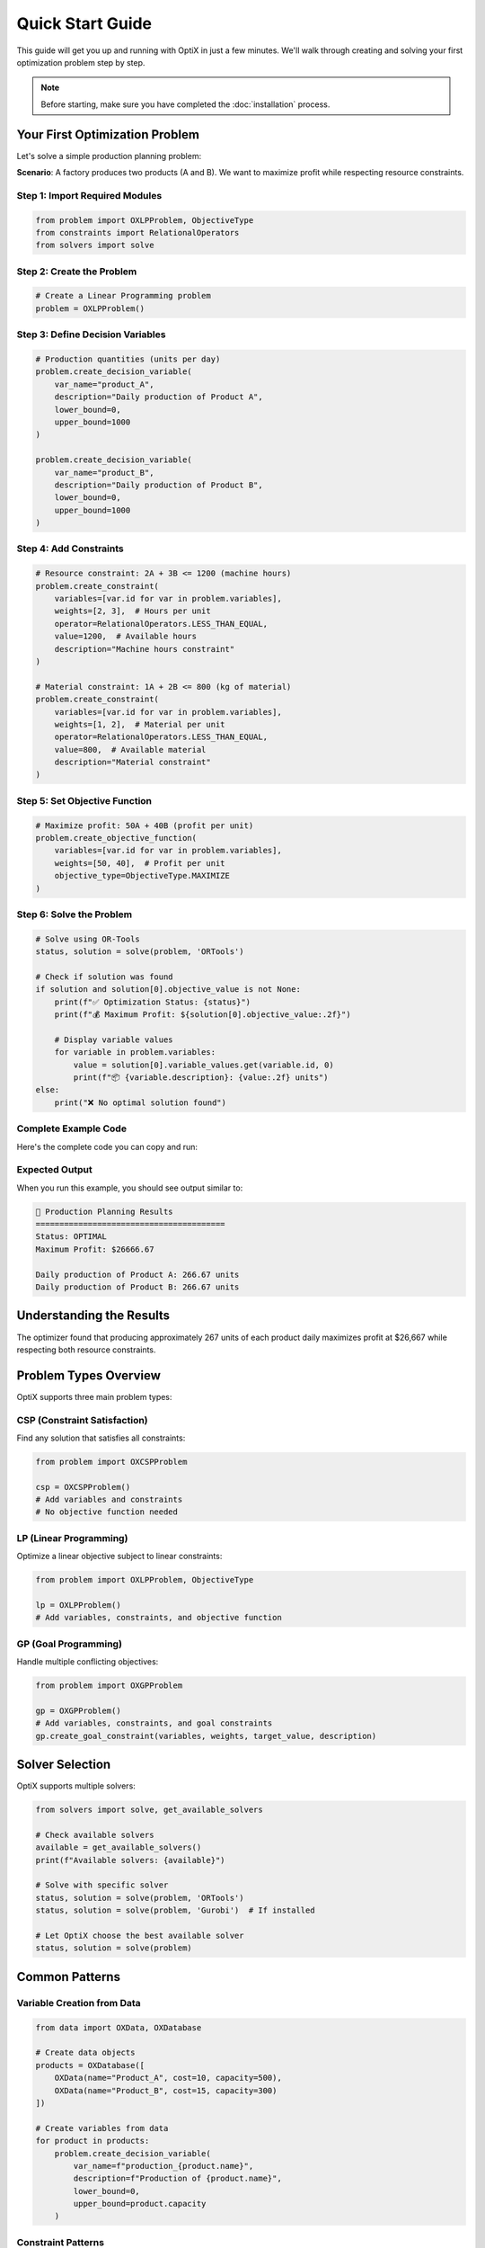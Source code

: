 Quick Start Guide
=================

This guide will get you up and running with OptiX in just a few minutes. We'll walk through
creating and solving your first optimization problem step by step.

.. note::
   Before starting, make sure you have completed the :doc:`installation` process.

Your First Optimization Problem
-------------------------------

Let's solve a simple production planning problem:

**Scenario**: A factory produces two products (A and B). We want to maximize profit while
respecting resource constraints.

.. raw:: html

   <div class="code-example">
     <div class="code-example-header">
       Complete Example - Production Planning
     </div>
   </div>

Step 1: Import Required Modules
~~~~~~~~~~~~~~~~~~~~~~~~~~~~~~~

.. code-block:: python

   from problem import OXLPProblem, ObjectiveType
   from constraints import RelationalOperators
   from solvers import solve

Step 2: Create the Problem
~~~~~~~~~~~~~~~~~~~~~~~~~~

.. code-block:: python

   # Create a Linear Programming problem
   problem = OXLPProblem()

Step 3: Define Decision Variables
~~~~~~~~~~~~~~~~~~~~~~~~~~~~~~~~~

.. code-block:: python

   # Production quantities (units per day)
   problem.create_decision_variable(
       var_name="product_A",
       description="Daily production of Product A",
       lower_bound=0,
       upper_bound=1000
   )

   problem.create_decision_variable(
       var_name="product_B", 
       description="Daily production of Product B",
       lower_bound=0,
       upper_bound=1000
   )

Step 4: Add Constraints
~~~~~~~~~~~~~~~~~~~~~~

.. code-block:: python

   # Resource constraint: 2A + 3B <= 1200 (machine hours)
   problem.create_constraint(
       variables=[var.id for var in problem.variables],
       weights=[2, 3],  # Hours per unit
       operator=RelationalOperators.LESS_THAN_EQUAL,
       value=1200,  # Available hours
       description="Machine hours constraint"
   )

   # Material constraint: 1A + 2B <= 800 (kg of material)
   problem.create_constraint(
       variables=[var.id for var in problem.variables],
       weights=[1, 2],  # Material per unit
       operator=RelationalOperators.LESS_THAN_EQUAL,
       value=800,  # Available material
       description="Material constraint"
   )

Step 5: Set Objective Function
~~~~~~~~~~~~~~~~~~~~~~~~~~~~~~

.. code-block:: python

   # Maximize profit: 50A + 40B (profit per unit)
   problem.create_objective_function(
       variables=[var.id for var in problem.variables],
       weights=[50, 40],  # Profit per unit
       objective_type=ObjectiveType.MAXIMIZE
   )

Step 6: Solve the Problem
~~~~~~~~~~~~~~~~~~~~~~~~~

.. code-block:: python

   # Solve using OR-Tools
   status, solution = solve(problem, 'ORTools')

   # Check if solution was found
   if solution and solution[0].objective_value is not None:
       print(f"✅ Optimization Status: {status}")
       print(f"💰 Maximum Profit: ${solution[0].objective_value:.2f}")
       
       # Display variable values
       for variable in problem.variables:
           value = solution[0].variable_values.get(variable.id, 0)
           print(f"📦 {variable.description}: {value:.2f} units")
   else:
       print("❌ No optimal solution found")

Complete Example Code
~~~~~~~~~~~~~~~~~~~~

Here's the complete code you can copy and run:

.. code-block:: python
   :caption: quickstart_example.py

   from problem import OXLPProblem, ObjectiveType
   from constraints import RelationalOperators
   from solvers import solve

   def solve_production_problem():
       """Solve a simple production planning problem."""
       
       # Create problem
       problem = OXLPProblem()
       
       # Add variables
       problem.create_decision_variable("product_A", "Daily production of Product A", 0, 1000)
       problem.create_decision_variable("product_B", "Daily production of Product B", 0, 1000)
       
       # Add constraints
       problem.create_constraint(
           variables=[var.id for var in problem.variables],
           weights=[2, 3],
           operator=RelationalOperators.LESS_THAN_EQUAL,
           value=1200,
           description="Machine hours constraint"
       )
       
       problem.create_constraint(
           variables=[var.id for var in problem.variables],
           weights=[1, 2],
           operator=RelationalOperators.LESS_THAN_EQUAL,
           value=800,
           description="Material constraint"
       )
       
       # Set objective
       problem.create_objective_function(
           variables=[var.id for var in problem.variables],
           weights=[50, 40],
           objective_type=ObjectiveType.MAXIMIZE
       )
       
       # Solve
       status, solution = solve(problem, 'ORTools')
       
       # Display results
       if solution and solution[0].objective_value is not None:
           print("🎯 Production Planning Results")
           print("=" * 40)
           print(f"Status: {status}")
           print(f"Maximum Profit: ${solution[0].objective_value:.2f}")
           print()
           
           for variable in problem.variables:
               value = solution[0].variable_values.get(variable.id, 0)
               print(f"{variable.description}: {value:.2f} units")
       
       return problem, solution

   if __name__ == "__main__":
       problem, solution = solve_production_problem()

Expected Output
~~~~~~~~~~~~~~

When you run this example, you should see output similar to:

.. code-block:: text

   🎯 Production Planning Results
   ========================================
   Status: OPTIMAL
   Maximum Profit: $26666.67
   
   Daily production of Product A: 266.67 units
   Daily production of Product B: 266.67 units

Understanding the Results
------------------------

The optimizer found that producing approximately 267 units of each product daily
maximizes profit at $26,667 while respecting both resource constraints.

Problem Types Overview
----------------------

OptiX supports three main problem types:

CSP (Constraint Satisfaction)
~~~~~~~~~~~~~~~~~~~~~~~~~~~~~

Find any solution that satisfies all constraints:

.. code-block:: python

   from problem import OXCSPProblem

   csp = OXCSPProblem()
   # Add variables and constraints
   # No objective function needed

LP (Linear Programming)
~~~~~~~~~~~~~~~~~~~~~~~

Optimize a linear objective subject to linear constraints:

.. code-block:: python

   from problem import OXLPProblem, ObjectiveType

   lp = OXLPProblem()
   # Add variables, constraints, and objective function

GP (Goal Programming)
~~~~~~~~~~~~~~~~~~~~

Handle multiple conflicting objectives:

.. code-block:: python

   from problem import OXGPProblem

   gp = OXGPProblem()
   # Add variables, constraints, and goal constraints
   gp.create_goal_constraint(variables, weights, target_value, description)

Solver Selection
----------------

OptiX supports multiple solvers:

.. code-block:: python

   from solvers import solve, get_available_solvers

   # Check available solvers
   available = get_available_solvers()
   print(f"Available solvers: {available}")

   # Solve with specific solver
   status, solution = solve(problem, 'ORTools')
   status, solution = solve(problem, 'Gurobi')  # If installed

   # Let OptiX choose the best available solver
   status, solution = solve(problem)

Common Patterns
---------------

Variable Creation from Data
~~~~~~~~~~~~~~~~~~~~~~~~~~

.. code-block:: python

   from data import OXData, OXDatabase

   # Create data objects
   products = OXDatabase([
       OXData(name="Product_A", cost=10, capacity=500),
       OXData(name="Product_B", cost=15, capacity=300)
   ])

   # Create variables from data
   for product in products:
       problem.create_decision_variable(
           var_name=f"production_{product.name}",
           description=f"Production of {product.name}",
           lower_bound=0,
           upper_bound=product.capacity
       )

Constraint Patterns
~~~~~~~~~~~~~~~~~~

.. code-block:: python

   # Capacity constraint
   problem.create_constraint(
       variables=production_vars,
       weights=[1] * len(production_vars),
       operator=RelationalOperators.LESS_THAN_EQUAL,
       value=total_capacity
   )

   # Demand constraint
   problem.create_constraint(
       variables=[product_var.id],
       weights=[1],
       operator=RelationalOperators.GREATER_THAN_EQUAL,
       value=minimum_demand
   )

   # Balance constraint
   problem.create_constraint(
       variables=[inflow_var.id, outflow_var.id],
       weights=[1, -1],
       operator=RelationalOperators.EQUAL,
       value=0
   )

Debugging and Validation
------------------------

Problem Validation
~~~~~~~~~~~~~~~~~

.. code-block:: python

   def validate_problem(problem):
       """Basic problem validation."""
       
       issues = []
       
       # Check variables
       if not problem.variables:
           issues.append("No variables defined")
       
       # Check constraints
       if not problem.constraints:
           issues.append("No constraints defined")
       
       # Check objective (for LP/GP)
       if hasattr(problem, 'objective_function'):
           if not problem.objective_function:
               issues.append("No objective function defined")
       
       # Check variable bounds
       for var in problem.variables:
           if var.lower_bound > var.upper_bound:
               issues.append(f"Invalid bounds for {var.name}")
       
       return issues

   # Usage
   issues = validate_problem(problem)
   if issues:
       print("Problem issues found:")
       for issue in issues:
           print(f"  - {issue}")

Solution Analysis
~~~~~~~~~~~~~~~~

.. code-block:: python

   def analyze_solution(solution, problem):
       """Analyze optimization solution."""
       
       if not solution:
           print("No solution to analyze")
           return
       
       sol = solution[0]
       print(f"Objective Value: {sol.objective_value}")
       print(f"Solution Status: {sol.status}")
       
       # Check constraint satisfaction
       print("\nConstraint Analysis:")
       for i, constraint in enumerate(problem.constraints):
           lhs_value = sum(
               constraint.weights[j] * sol.variable_values.get(constraint.variables[j], 0)
               for j in range(len(constraint.variables))
           )
           
           print(f"Constraint {i+1}: {lhs_value:.2f} {constraint.operator.name} {constraint.value}")

Next Steps
----------

Now that you've solved your first problem, explore these areas:

1. **Examples**: Try the :doc:`examples/diet_problem` and :doc:`examples/bus_assignment`
2. **Problem Types**: Learn about :doc:`user_guide/problem_types`
3. **Advanced Features**: Explore :doc:`user_guide/constraints` and special constraints
4. **Solvers**: Configure :doc:`user_guide/solvers` for your needs

Common Issues and Solutions
--------------------------

Problem: Import Errors
~~~~~~~~~~~~~~~~~~~~~

.. code-block:: bash

   # Solution: Ensure OptiX is properly installed
   poetry install
   poetry shell

Problem: No Solution Found
~~~~~~~~~~~~~~~~~~~~~~~~~

.. code-block:: python

   # Check if problem is feasible
   if not solution:
       print("Problem may be infeasible or unbounded")
       # Review constraints and bounds

Problem: Unexpected Results
~~~~~~~~~~~~~~~~~~~~~~~~~

.. code-block:: python

   # Validate input data
   print("Variable bounds:")
   for var in problem.variables:
       print(f"  {var.name}: [{var.lower_bound}, {var.upper_bound}]")
   
   print("Constraint details:")
   for i, constraint in enumerate(problem.constraints):
       print(f"  Constraint {i}: {constraint.description}")

Getting Help
-----------

- **Documentation**: Comprehensive guides in this documentation
- **Examples**: Real-world examples in the ``samples/`` directory
- **API Reference**: Detailed API documentation for all modules
- **GitHub Issues**: Report bugs and request features

.. tip::
   **Pro Tip**: Start with simple problems and gradually add complexity. 
   Use the validation functions to catch issues early!

.. seealso::
   * :doc:`installation` - Detailed installation instructions
   * :doc:`examples/index` - More comprehensive examples
   * :doc:`api/index` - Complete API reference